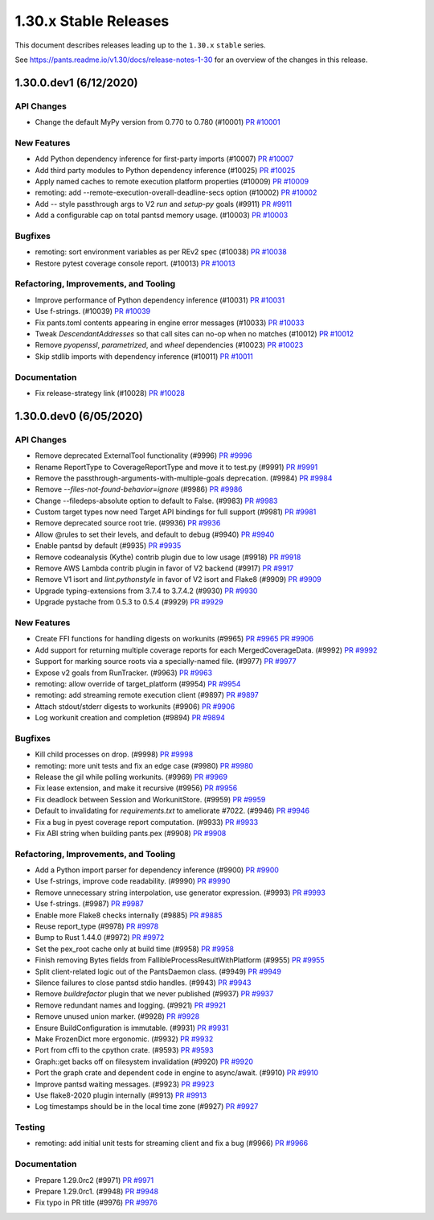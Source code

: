 1.30.x Stable Releases
======================

This document describes releases leading up to the ``1.30.x`` ``stable`` series.

See https://pants.readme.io/v1.30/docs/release-notes-1-30 for an overview of the changes in this release.

1.30.0.dev1 (6/12/2020)
-----------------------

API Changes
~~~~~~~~~~~

* Change the default MyPy version from 0.770 to 0.780 (#10001)
  `PR #10001 <https://github.com/pantsbuild/pants/pull/10001>`_

New Features
~~~~~~~~~~~~

* Add Python dependency inference for first-party imports (#10007)
  `PR #10007 <https://github.com/pantsbuild/pants/pull/10007>`_

* Add third party modules to Python dependency inference (#10025)
  `PR #10025 <https://github.com/pantsbuild/pants/pull/10025>`_

* Apply named caches to remote execution platform properties (#10009)
  `PR #10009 <https://github.com/pantsbuild/pants/pull/10009>`_

* remoting: add --remote-execution-overall-deadline-secs option (#10002)
  `PR #10002 <https://github.com/pantsbuild/pants/pull/10002>`_

* Add `--` style passthrough args to V2 `run` and `setup-py` goals (#9911)
  `PR #9911 <https://github.com/pantsbuild/pants/pull/9911>`_

* Add a configurable cap on total pantsd memory usage. (#10003)
  `PR #10003 <https://github.com/pantsbuild/pants/pull/10003>`_

Bugfixes
~~~~~~~~

* remoting: sort environment variables as per REv2 spec (#10038)
  `PR #10038 <https://github.com/pantsbuild/pants/pull/10038>`_

* Restore pytest coverage console report. (#10013)
  `PR #10013 <https://github.com/pantsbuild/pants/pull/10013>`_

Refactoring, Improvements, and Tooling
~~~~~~~~~~~~~~~~~~~~~~~~~~~~~~~~~~~~~~

* Improve performance of Python dependency inference (#10031)
  `PR #10031 <https://github.com/pantsbuild/pants/pull/10031>`_

* Use f-strings. (#10039)
  `PR #10039 <https://github.com/pantsbuild/pants/pull/10039>`_

* Fix pants.toml contents appearing in engine error messages (#10033)
  `PR #10033 <https://github.com/pantsbuild/pants/pull/10033>`_

* Tweak `DescendantAddresses` so that call sites can no-op when no matches (#10012)
  `PR #10012 <https://github.com/pantsbuild/pants/pull/10012>`_

* Remove `pyopenssl`, `parametrized`, and `wheel` dependencies (#10023)
  `PR #10023 <https://github.com/pantsbuild/pants/pull/10023>`_

* Skip stdlib imports with dependency inference (#10011)
  `PR #10011 <https://github.com/pantsbuild/pants/pull/10011>`_

Documentation
~~~~~~~~~~~~~

* Fix release-strategy link (#10028)
  `PR #10028 <https://github.com/pantsbuild/pants/pull/10028>`_

1.30.0.dev0 (6/05/2020)
-----------------------

API Changes
~~~~~~~~~~~

* Remove deprecated ExternalTool functionality (#9996)
  `PR #9996 <https://github.com/pantsbuild/pants/pull/9996>`_

* Rename ReportType to CoverageReportType and move it to test.py (#9991)
  `PR #9991 <https://github.com/pantsbuild/pants/pull/9991>`_

* Remove the passthrough-arguments-with-multiple-goals deprecation. (#9984)
  `PR #9984 <https://github.com/pantsbuild/pants/pull/9984>`_

* Remove `--files-not-found-behavior=ignore` (#9986)
  `PR #9986 <https://github.com/pantsbuild/pants/pull/9986>`_

* Change --filedeps-absolute option to default to False. (#9983)
  `PR #9983 <https://github.com/pantsbuild/pants/pull/9983>`_

* Custom target types now need Target API bindings for full support (#9981)
  `PR #9981 <https://github.com/pantsbuild/pants/pull/9981>`_

* Remove deprecated source root trie. (#9936)
  `PR #9936 <https://github.com/pantsbuild/pants/pull/9936>`_

* Allow @rules to set their levels, and default to debug (#9940)
  `PR #9940 <https://github.com/pantsbuild/pants/pull/9940>`_

* Enable pantsd by default (#9935)
  `PR #9935 <https://github.com/pantsbuild/pants/pull/9935>`_

* Remove codeanalysis (Kythe) contrib plugin due to low usage (#9918)
  `PR #9918 <https://github.com/pantsbuild/pants/pull/9918>`_

* Remove AWS Lambda contrib plugin in favor of V2 backend (#9917)
  `PR #9917 <https://github.com/pantsbuild/pants/pull/9917>`_

* Remove V1 isort and `lint.pythonstyle` in favor of V2 isort and Flake8 (#9909)
  `PR #9909 <https://github.com/pantsbuild/pants/pull/9909>`_

* Upgrade typing-extensions from 3.7.4 to 3.7.4.2 (#9930)
  `PR #9930 <https://github.com/pantsbuild/pants/pull/9930>`_

* Upgrade pystache from 0.5.3 to 0.5.4 (#9929)
  `PR #9929 <https://github.com/pantsbuild/pants/pull/9929>`_


New Features
~~~~~~~~~~~~

* Create FFI functions for handling digests on workunits (#9965)
  `PR #9965 <https://github.com/pantsbuild/pants/pull/9965>`_
  `PR #9906 <https://github.com/pantsbuild/pants/pull/9906>`_

* Add support for returning multiple coverage reports for each MergedCoverageData. (#9992)
  `PR #9992 <https://github.com/pantsbuild/pants/pull/9992>`_

* Support for marking source roots via a specially-named file. (#9977)
  `PR #9977 <https://github.com/pantsbuild/pants/pull/9977>`_

* Expose v2 goals from RunTracker. (#9963)
  `PR #9963 <https://github.com/pantsbuild/pants/pull/9963>`_

* remoting: allow override of target_platform (#9954)
  `PR #9954 <https://github.com/pantsbuild/pants/pull/9954>`_

* remoting: add streaming remote execution client (#9897)
  `PR #9897 <https://github.com/pantsbuild/pants/pull/9897>`_

* Attach stdout/stderr digests to workunits (#9906)
  `PR #9906 <https://github.com/pantsbuild/pants/pull/9906>`_

* Log workunit creation and completion (#9894)
  `PR #9894 <https://github.com/pantsbuild/pants/pull/9894>`_

Bugfixes
~~~~~~~~

* Kill child processes on drop. (#9998)
  `PR #9998 <https://github.com/pantsbuild/pants/pull/9998>`_

* remoting: more unit tests and fix an edge case (#9980)
  `PR #9980 <https://github.com/pantsbuild/pants/pull/9980>`_

* Release the gil while polling workunits. (#9969)
  `PR #9969 <https://github.com/pantsbuild/pants/pull/9969>`_

* Fix lease extension, and make it recursive (#9956)
  `PR #9956 <https://github.com/pantsbuild/pants/pull/9956>`_

* Fix deadlock between Session and WorkunitStore. (#9959)
  `PR #9959 <https://github.com/pantsbuild/pants/pull/9959>`_

* Default to invalidating for `requirements.txt` to ameliorate #7022. (#9946)
  `PR #9946 <https://github.com/pantsbuild/pants/pull/9946>`_

* Fix a bug in pyest coverage report computation. (#9933)
  `PR #9933 <https://github.com/pantsbuild/pants/pull/9933>`_

* Fix ABI string when building pants.pex (#9908)
  `PR #9908 <https://github.com/pantsbuild/pants/pull/9908>`_

Refactoring, Improvements, and Tooling
~~~~~~~~~~~~~~~~~~~~~~~~~~~~~~~~~~~~~~

* Add a Python import parser for dependency inference (#9900)
  `PR #9900 <https://github.com/pantsbuild/pants/pull/9900>`_

* Use f-strings, improve code readability. (#9990)
  `PR #9990 <https://github.com/pantsbuild/pants/pull/9990>`_

* Remove unnecessary string interpolation, use generator expression. (#9993)
  `PR #9993 <https://github.com/pantsbuild/pants/pull/9993>`_

* Use f-strings. (#9987)
  `PR #9987 <https://github.com/pantsbuild/pants/pull/9987>`_

* Enable more Flake8 checks internally (#9885)
  `PR #9885 <https://github.com/pantsbuild/pants/pull/9885>`_

* Reuse report_type (#9978)
  `PR #9978 <https://github.com/pantsbuild/pants/pull/9978>`_

* Bump to Rust 1.44.0 (#9972)
  `PR #9972 <https://github.com/pantsbuild/pants/pull/9972>`_

* Set the pex_root cache only at build time (#9958)
  `PR #9958 <https://github.com/pantsbuild/pants/pull/9958>`_

* Finish removing Bytes fields from FallibleProcessResultWithPlatform (#9955)
  `PR #9955 <https://github.com/pantsbuild/pants/pull/9955>`_

* Split client-related logic out of the PantsDaemon class. (#9949)
  `PR #9949 <https://github.com/pantsbuild/pants/pull/9949>`_

* Silence failures to close pantsd stdio handles. (#9943)
  `PR #9943 <https://github.com/pantsbuild/pants/pull/9943>`_

* Remove `buildrefactor` plugin that we never published (#9937)
  `PR #9937 <https://github.com/pantsbuild/pants/pull/9937>`_

* Remove redundant names and logging. (#9921)
  `PR #9921 <https://github.com/pantsbuild/pants/pull/9921>`_

* Remove unused union marker. (#9928)
  `PR #9928 <https://github.com/pantsbuild/pants/pull/9928>`_

* Ensure BuildConfiguration is immutable. (#9931)
  `PR #9931 <https://github.com/pantsbuild/pants/pull/9931>`_

* Make FrozenDict more ergonomic. (#9932)
  `PR #9932 <https://github.com/pantsbuild/pants/pull/9932>`_

* Port from cffi to the cpython crate. (#9593)
  `PR #9593 <https://github.com/pantsbuild/pants/pull/9593>`_

* Graph::get backs off on filesystem invalidation (#9920)
  `PR #9920 <https://github.com/pantsbuild/pants/pull/9920>`_

* Port the graph crate and dependent code in engine to async/await. (#9910)
  `PR #9910 <https://github.com/pantsbuild/pants/pull/9910>`_

* Improve pantsd waiting messages. (#9923)
  `PR #9923 <https://github.com/pantsbuild/pants/pull/9923>`_

* Use flake8-2020 plugin internally (#9913)
  `PR #9913 <https://github.com/pantsbuild/pants/pull/9913>`_

* Log timestamps should be in the local time zone (#9927)
  `PR #9927 <https://github.com/pantsbuild/pants/pull/9927>`_

Testing
~~~~~~~

* remoting: add initial unit tests for streaming client and fix a bug (#9966)
  `PR #9966 <https://github.com/pantsbuild/pants/pull/9966>`_

Documentation
~~~~~~~~~~~~~

* Prepare 1.29.0rc2 (#9971)
  `PR #9971 <https://github.com/pantsbuild/pants/pull/9971>`_

* Prepare 1.29.0rc1. (#9948)
  `PR #9948 <https://github.com/pantsbuild/pants/pull/9948>`_

* Fix typo in PR title (#9976)
  `PR #9976 <https://github.com/pantsbuild/pants/pull/9976>`_


